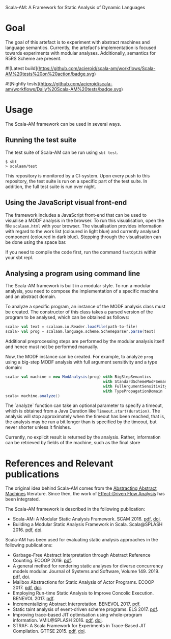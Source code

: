 Scala-AM: A Framework for Static Analysis of Dynamic Languages

* Goal
The goal of this artefact is to experiment with abstract machines and language
semantics. Currently, the artefact's implementation is focused towards experiments with modular analyses.
Additionally, semantics for R5RS Scheme are present.

# https://github.com/badges/shields
#![Latest build](https://github.com/acieroid/scala-am/workflows/Scala-AM%20tests%20on%20action/badge.svg)
#
#![Nightly tests](https://github.com/acieroid/scala-am/workflows/Daily%20Scala-AM%20tests/badge.svg)

* Usage
The Scala-AM framework can be used in several ways.

** Running the test suite
The test suite of Scala-AM can be run using =sbt test=.
#+BEGIN_SRC shell
$ sbt
> scalaam/test
#+END_SRC

This repository is monitored by a CI-system. Upon every push to this repository, the test suite is run on a specific
part of the test suite. In addition, the full test suite is run over night.

** Using the JavaScript visual front-end
The framework includes a JavaScript front-end that can be used to visualise a MODF analysis in the browser.
To run this visualisation, open the file =scalaam.html= with your browser. The visualisation provides information with
regard to the work list (coloured in light blue) and currently analysed component (coloured in dark blue).
Stepping through the visualisation can be done using the space bar.

If you need to compile the code first, run the command =fastOptJS= within your sbt repl.

** Analysing a program using command line
The Scala-AM framework is built in a modular style. To run a modular analysis, you need to compose the
implementation of a specific machine and an abstract domain.

To analyze a specific program, an instance of the MODF analysis class must be created. The constructor of
this class takes a parsed version of the program to be analysed, which can be obtained as follows:
#+BEGIN_SRC scala
scala> val text = scalaam.io.Reader.loadFile(path-to-file)
scala> val prog = scalaam.language.scheme.Schemeparser.parse(text)
#+END_SRC
Additional preprocessing steps are performed by the modular analysis itself and hence must not be performed manually.

Now, the MODF instance can be created. For example, to analyze =prog= using a big-step MODF analysis
with full argument sensitivity and a type domain:
#+BEGIN_SRC scala
scala> val machine = new ModAnalysis(prog) with BigStepSemantics
                                           with StandardSchemeModFSemantics
                                           with FullArgumentSensitivity
                                           with TypePropagationDomain
scala> machine.analyze()
#+END_SRC
The `analyze` function can take an optional parameter to specify a timeout, which is obtained from a Java Duration
like =Timeout.start(duration)=. The analysis will stop approximately when the timeout has been reached, that is,
the analysis may be run a bit longer than is specified by the timeout, but never shorter unless it finishes.

Currently, no explicit result is returned by the analysis. Rather, information can be retrieved by fields of the machine,
such as the final store

* References and Relevant publications
The original idea behind Scala-AM comes from the [[http://matt.might.net/papers/vanhorn2010abstract.pdf][Abstracting Abstract Machines]]
literature. Since then, the work of [[https://doi.org/10.1007/978-3-030-11245-5_12][Effect-Driven Flow Analysis]] has been integrated.

The Scala-AM framework is described in the following publication:
  - Scala-AM: A Modular Static Analysis Framework. SCAM 2016. [[http://soft.vub.ac.be/Publications/2016/vub-soft-tr-16-07.pdf][pdf]], [[https://zenodo.org/badge/latestdoi/23603/acieroid/scala-am][doi]].
  - Building a Modular Static Analysis Framework in Scala. Scala@SPLASH 2016. [[http://soft.vub.ac.be/Publications/2016/vub-soft-tr-16-13.pdf][pdf]], [[http://doi.acm.org/10.1145/2998392.3001579][doi]].

Scala-AM has been used for evaluating static analysis approaches in the
following publications:
  - Garbage-Free Abstract Interpretation through Abstract Reference
    Counting. ECOOP 2019. [[http://drops.dagstuhl.de/opus/volltexte/2019/10784/][pdf]].
  - A general method for rendering static analyses for diverse concurrency
    models modular. Journal of Systems and Software, Volume 149. 2019. [[https://soft.vub.ac.be/~qstieven/fwo-proposal-jss.pdf][pdf]], [[https://doi.org/10.1016/j.jss.2018.10.001][doi]].
  - Mailbox Abstractions for Static Analysis of Actor Programs. ECOOP 2017. [[http://soft.vub.ac.be/~qstieven/ecoop2017/ecoop2017actors-final.pdf][pdf]],
    [[https://doi.org/10.4230/LIPIcs.ECOOP.2017.25][doi]].
  - Employing Run-time Static Analysis to Improve Concolic
    Execution. BENEVOL 2017. [[http://ceur-ws.org/Vol-2047/BENEVOL_2017_paper_7.pdf][pdf]].
  - Incrementalizing Abstract Interpretation. BENEVOL 2017. [[http://ceur-ws.org/Vol-2047/BENEVOL_2017_paper_9.pdf][pdf]].
  - Static taint analysis of event-driven scheme programs. ELS 2017. [[http://soft.vub.ac.be/Publications/2017/vub-soft-tr-17-02.pdf][pdf]].
  - Improving trace-based JIT optimisation using whole-program
    information. VMIL@SPLASH 2016. [[http://soft.vub.ac.be/Publications/2016/vub-soft-tr-16-09.pdf][pdf]], [[http://doi.acm.org/10.1145/2998415.2998418][doi]].
  - STRAF: A Scala Framework for Experiments in Trace-Based JIT
    Compilation. GTTSE 2015. [[http://soft.vub.ac.be/Publications/2017/vub-soft-tr-17-09.pdf][pdf]], [[https://doi.org/10.1007/978-3-319-60074-1\_10][doi]].
